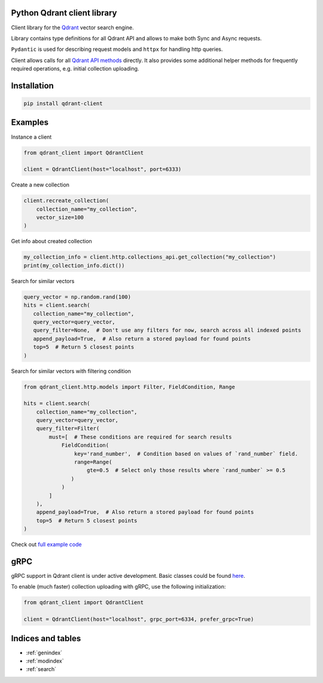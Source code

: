 .. Quaterion documentation master file, created by
   sphinx-quickstart on Thu Feb 17 16:24:11 2022.
   You can adapt this file completely to your liking, but it should at least
   contain the root `toctree` directive.

Python Qdrant client library
=============================

Client library for the `Qdrant <https://github.com/qdrant/qdrant>`_ vector search engine.

Library contains type definitions for all Qdrant API and allows to make both Sync and Async requests.

``Pydantic`` is used for describing request models and ``httpx`` for handling http queries.

Client allows calls for all `Qdrant API methods <https://qdrant.github.io/qdrant/redoc/index.html>`_ directly. It also provides some additional helper methods for frequently required operations, e.g. initial collection uploading.

Installation
============

.. code-block:: bash

   pip install qdrant-client

Examples
========

Instance a client

.. code-block:: python

   from qdrant_client import QdrantClient

   client = QdrantClient(host="localhost", port=6333)

Create a new collection

.. code-block:: python

   client.recreate_collection(
       collection_name="my_collection",
       vector_size=100
   )

Get info about created collection

.. code-block:: python

   my_collection_info = client.http.collections_api.get_collection("my_collection")
   print(my_collection_info.dict())

Search for similar vectors

.. code-block:: python

   query_vector = np.random.rand(100)
   hits = client.search(
      collection_name="my_collection",
      query_vector=query_vector,
      query_filter=None,  # Don't use any filters for now, search across all indexed points
      append_payload=True,  # Also return a stored payload for found points
      top=5  # Return 5 closest points
   )

Search for similar vectors with filtering condition

.. code-block:: python

   from qdrant_client.http.models import Filter, FieldCondition, Range

   hits = client.search(
       collection_name="my_collection",
       query_vector=query_vector,
       query_filter=Filter(
           must=[  # These conditions are required for search results
               FieldCondition(
                   key='rand_number',  # Condition based on values of `rand_number` field.
                   range=Range(
                       gte=0.5  # Select only those results where `rand_number` >= 0.5
                  )
               )
           ]
       ),
       append_payload=True,  # Also return a stored payload for found points
       top=5  # Return 5 closest points
   )

Check out `full example code <https://github.com/qdrant/qdrant_client/blob/master/tests/test_qdrant_client.py>`_

gRPC
====

gRPC support in Qdrant client is under active development. Basic classes could be found `here <https://github.com/qdrant/qdrant_client/blob/master/qdrant_client/grpc/__init__.py>`_.

To enable (much faster) collection uploading with gRPC, use the following initialization:

.. code-block:: python

   from qdrant_client import QdrantClient

   client = QdrantClient(host="localhost", grpc_port=6334, prefer_grpc=True)

Indices and tables
==================

* :ref:`genindex`
* :ref:`modindex`
* :ref:`search`
